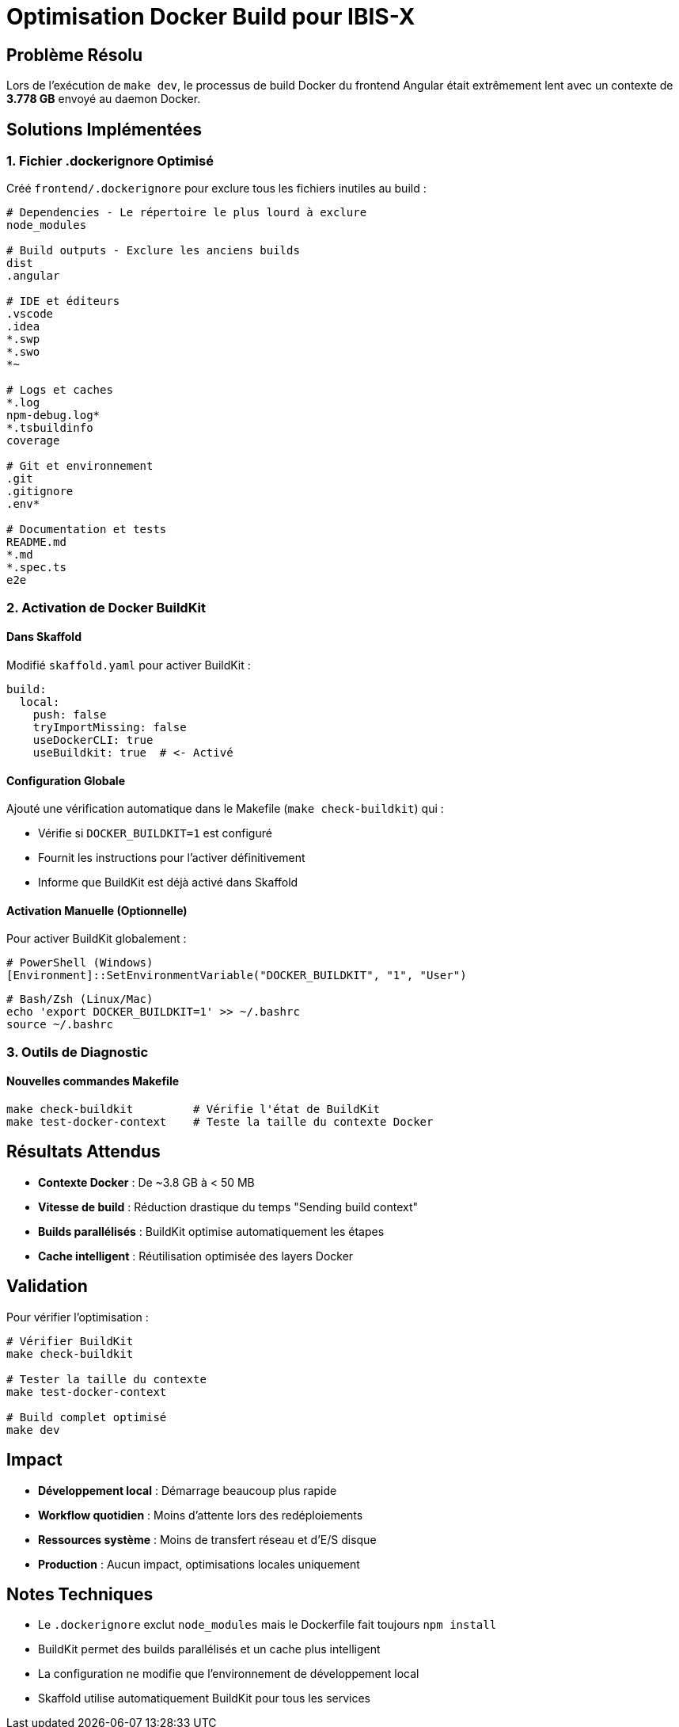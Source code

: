 = Optimisation Docker Build pour IBIS-X
:description: Guide d'optimisation des builds Docker pour accélérer le développement local
:keywords: docker, buildkit, optimisation, performance

== Problème Résolu

Lors de l'exécution de `make dev`, le processus de build Docker du frontend Angular était extrêmement lent avec un contexte de **3.778 GB** envoyé au daemon Docker.

== Solutions Implémentées

=== 1. Fichier .dockerignore Optimisé

Créé `frontend/.dockerignore` pour exclure tous les fichiers inutiles au build :

[source,dockerignore]
----
# Dependencies - Le répertoire le plus lourd à exclure
node_modules

# Build outputs - Exclure les anciens builds
dist
.angular

# IDE et éditeurs
.vscode
.idea
*.swp
*.swo
*~

# Logs et caches
*.log
npm-debug.log*
*.tsbuildinfo
coverage

# Git et environnement
.git
.gitignore
.env*

# Documentation et tests
README.md
*.md
*.spec.ts
e2e
----

=== 2. Activation de Docker BuildKit

==== Dans Skaffold
Modifié `skaffold.yaml` pour activer BuildKit :

[source,yaml]
----
build:
  local:
    push: false
    tryImportMissing: false
    useDockerCLI: true
    useBuildkit: true  # <- Activé
----

==== Configuration Globale
Ajouté une vérification automatique dans le Makefile (`make check-buildkit`) qui :

* Vérifie si `DOCKER_BUILDKIT=1` est configuré
* Fournit les instructions pour l'activer définitivement
* Informe que BuildKit est déjà activé dans Skaffold

==== Activation Manuelle (Optionnelle)
Pour activer BuildKit globalement :

[source,powershell]
----
# PowerShell (Windows)
[Environment]::SetEnvironmentVariable("DOCKER_BUILDKIT", "1", "User")
----

[source,bash]
----
# Bash/Zsh (Linux/Mac)
echo 'export DOCKER_BUILDKIT=1' >> ~/.bashrc
source ~/.bashrc
----

=== 3. Outils de Diagnostic

==== Nouvelles commandes Makefile

[source,bash]
----
make check-buildkit         # Vérifie l'état de BuildKit
make test-docker-context    # Teste la taille du contexte Docker
----

== Résultats Attendus

* **Contexte Docker** : De ~3.8 GB à < 50 MB
* **Vitesse de build** : Réduction drastique du temps "Sending build context"
* **Builds parallélisés** : BuildKit optimise automatiquement les étapes
* **Cache intelligent** : Réutilisation optimisée des layers Docker

== Validation

Pour vérifier l'optimisation :

[source,bash]
----
# Vérifier BuildKit
make check-buildkit

# Tester la taille du contexte
make test-docker-context

# Build complet optimisé
make dev
----

== Impact

* **Développement local** : Démarrage beaucoup plus rapide
* **Workflow quotidien** : Moins d'attente lors des redéploiements
* **Ressources système** : Moins de transfert réseau et d'E/S disque
* **Production** : Aucun impact, optimisations locales uniquement

== Notes Techniques

* Le `.dockerignore` exclut `node_modules` mais le Dockerfile fait toujours `npm install`
* BuildKit permet des builds parallélisés et un cache plus intelligent
* La configuration ne modifie que l'environnement de développement local
* Skaffold utilise automatiquement BuildKit pour tous les services